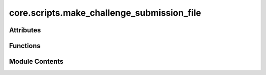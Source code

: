 core.scripts.make_challenge_submission_file
===========================================

.. py:module:: core.scripts.make_challenge_submission_file

.. autoapi-nested-parse::

   Copyright (c) Meta Platforms, Inc. and affiliates.

   This source code is licensed under the MIT license found in the
   LICENSE file in the root directory of this source tree.

   ONLY for use in the NeurIPS 2021 Open Catalyst Challenge. For all other submissions
   please use make_submission_file.py.



Attributes
----------

.. autoapisummary::

   core.scripts.make_challenge_submission_file.parser


Functions
---------

.. autoapisummary::

   core.scripts.make_challenge_submission_file.write_is2re_relaxations
   core.scripts.make_challenge_submission_file.write_predictions
   core.scripts.make_challenge_submission_file.main


Module Contents
---------------

.. py:function:: write_is2re_relaxations(path: str, filename: str, hybrid) -> None

.. py:function:: write_predictions(path: str, filename: str) -> None

.. py:function:: main(args: argparse.Namespace) -> None

.. py:data:: parser

